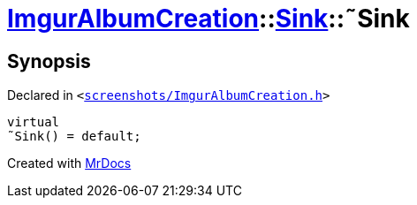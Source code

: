 [#ImgurAlbumCreation-Sink-2destructor]
= xref:ImgurAlbumCreation.adoc[ImgurAlbumCreation]::xref:ImgurAlbumCreation/Sink.adoc[Sink]::&tilde;Sink
:relfileprefix: ../../
:mrdocs:


== Synopsis

Declared in `&lt;https://github.com/PrismLauncher/PrismLauncher/blob/develop/screenshots/ImgurAlbumCreation.h#L53[screenshots&sol;ImgurAlbumCreation&period;h]&gt;`

[source,cpp,subs="verbatim,replacements,macros,-callouts"]
----
virtual
&tilde;Sink() = default;
----



[.small]#Created with https://www.mrdocs.com[MrDocs]#
